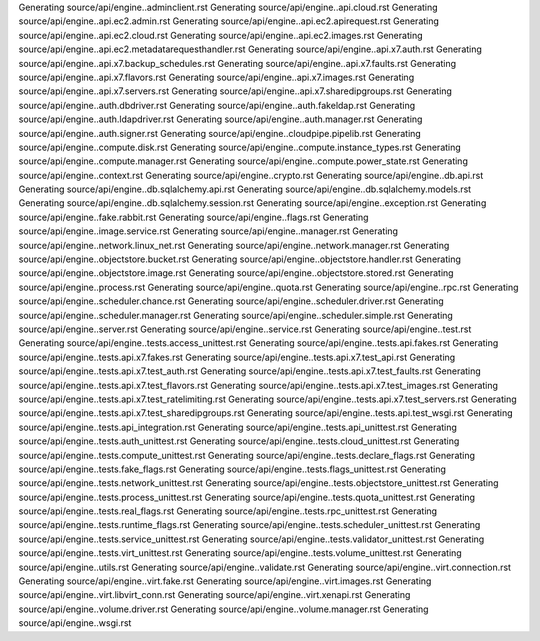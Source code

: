 Generating source/api/engine..adminclient.rst
Generating source/api/engine..api.cloud.rst
Generating source/api/engine..api.ec2.admin.rst
Generating source/api/engine..api.ec2.apirequest.rst
Generating source/api/engine..api.ec2.cloud.rst
Generating source/api/engine..api.ec2.images.rst
Generating source/api/engine..api.ec2.metadatarequesthandler.rst
Generating source/api/engine..api.x7.auth.rst
Generating source/api/engine..api.x7.backup_schedules.rst
Generating source/api/engine..api.x7.faults.rst
Generating source/api/engine..api.x7.flavors.rst
Generating source/api/engine..api.x7.images.rst
Generating source/api/engine..api.x7.servers.rst
Generating source/api/engine..api.x7.sharedipgroups.rst
Generating source/api/engine..auth.dbdriver.rst
Generating source/api/engine..auth.fakeldap.rst
Generating source/api/engine..auth.ldapdriver.rst
Generating source/api/engine..auth.manager.rst
Generating source/api/engine..auth.signer.rst
Generating source/api/engine..cloudpipe.pipelib.rst
Generating source/api/engine..compute.disk.rst
Generating source/api/engine..compute.instance_types.rst
Generating source/api/engine..compute.manager.rst
Generating source/api/engine..compute.power_state.rst
Generating source/api/engine..context.rst
Generating source/api/engine..crypto.rst
Generating source/api/engine..db.api.rst
Generating source/api/engine..db.sqlalchemy.api.rst
Generating source/api/engine..db.sqlalchemy.models.rst
Generating source/api/engine..db.sqlalchemy.session.rst
Generating source/api/engine..exception.rst
Generating source/api/engine..fake.rabbit.rst
Generating source/api/engine..flags.rst
Generating source/api/engine..image.service.rst
Generating source/api/engine..manager.rst
Generating source/api/engine..network.linux_net.rst
Generating source/api/engine..network.manager.rst
Generating source/api/engine..objectstore.bucket.rst
Generating source/api/engine..objectstore.handler.rst
Generating source/api/engine..objectstore.image.rst
Generating source/api/engine..objectstore.stored.rst
Generating source/api/engine..process.rst
Generating source/api/engine..quota.rst
Generating source/api/engine..rpc.rst
Generating source/api/engine..scheduler.chance.rst
Generating source/api/engine..scheduler.driver.rst
Generating source/api/engine..scheduler.manager.rst
Generating source/api/engine..scheduler.simple.rst
Generating source/api/engine..server.rst
Generating source/api/engine..service.rst
Generating source/api/engine..test.rst
Generating source/api/engine..tests.access_unittest.rst
Generating source/api/engine..tests.api.fakes.rst
Generating source/api/engine..tests.api.x7.fakes.rst
Generating source/api/engine..tests.api.x7.test_api.rst
Generating source/api/engine..tests.api.x7.test_auth.rst
Generating source/api/engine..tests.api.x7.test_faults.rst
Generating source/api/engine..tests.api.x7.test_flavors.rst
Generating source/api/engine..tests.api.x7.test_images.rst
Generating source/api/engine..tests.api.x7.test_ratelimiting.rst
Generating source/api/engine..tests.api.x7.test_servers.rst
Generating source/api/engine..tests.api.x7.test_sharedipgroups.rst
Generating source/api/engine..tests.api.test_wsgi.rst
Generating source/api/engine..tests.api_integration.rst
Generating source/api/engine..tests.api_unittest.rst
Generating source/api/engine..tests.auth_unittest.rst
Generating source/api/engine..tests.cloud_unittest.rst
Generating source/api/engine..tests.compute_unittest.rst
Generating source/api/engine..tests.declare_flags.rst
Generating source/api/engine..tests.fake_flags.rst
Generating source/api/engine..tests.flags_unittest.rst
Generating source/api/engine..tests.network_unittest.rst
Generating source/api/engine..tests.objectstore_unittest.rst
Generating source/api/engine..tests.process_unittest.rst
Generating source/api/engine..tests.quota_unittest.rst
Generating source/api/engine..tests.real_flags.rst
Generating source/api/engine..tests.rpc_unittest.rst
Generating source/api/engine..tests.runtime_flags.rst
Generating source/api/engine..tests.scheduler_unittest.rst
Generating source/api/engine..tests.service_unittest.rst
Generating source/api/engine..tests.validator_unittest.rst
Generating source/api/engine..tests.virt_unittest.rst
Generating source/api/engine..tests.volume_unittest.rst
Generating source/api/engine..utils.rst
Generating source/api/engine..validate.rst
Generating source/api/engine..virt.connection.rst
Generating source/api/engine..virt.fake.rst
Generating source/api/engine..virt.images.rst
Generating source/api/engine..virt.libvirt_conn.rst
Generating source/api/engine..virt.xenapi.rst
Generating source/api/engine..volume.driver.rst
Generating source/api/engine..volume.manager.rst
Generating source/api/engine..wsgi.rst
